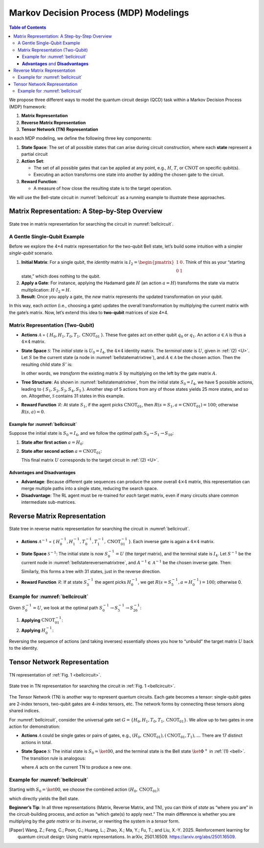 =======================================
Markov Decision Process (MDP) Modelings
=======================================

.. contents:: Table of Contents
   :local:

We propose three different ways to model the quantum circuit design (QCD) task within a Markov Decision Process (MDP) framework:

1. **Matrix Representation**
2. **Reverse Matrix Representation**
3. **Tensor Network (TN) Representation**

In each MDP modeling, we define the following three key components:

1. **State Space**:
   The set of all possible states that can arise during circuit construction, where each **state** represent a partial circuit

2. **Action Set**:

   - The set of all possible gates that can be applied at any point, e.g., :math:`H`, :math:`T`,
     or :math:`\text{CNOT}` on specific qubit(s).

   - Executing an action transforms one state into another by adding the chosen gate
     to the circuit.

3. **Reward Function**:

   - A measure of how close the resulting state is to the target operation.

We will use the Bell-state circuit in :numref:`bellcircuit` as a running example to illustrate these approaches.

Matrix Representation: A Step-by-Step Overview
==============================================

.. _bellstatematrixtree:
.. figure:: ./images/bell_state_matrix_tree.png
   :width: 50%
   :align: center
   :class: custom-img

   State tree in matrix representation for searching the circuit in :numref:`bellcircuit`.

A Gentle Single-Qubit Example
-----------------------------
Before we explore the 4×4 matrix representation for the two-qubit Bell state, let’s build some intuition with a simpler *single-qubit* scenario. 

1. **Initial Matrix**: For a single qubit, the *identity* matrix is 
   :math:`I_2 = \begin{pmatrix}1 & 0 \\ 0 & 1\end{pmatrix}`. Think of this as your “starting state,” which does nothing to the qubit.
2. **Apply a Gate**: For instance, applying the Hadamard gate :math:`H` (an action :math:`a = H`) transforms the state via matrix multiplication:
   :math:`H \cdot I_2 = H`.
3. **Result**: Once you apply a gate, the *new* matrix represents the updated transformation on your qubit. 

In this way, each *action* (i.e., choosing a gate) updates the overall transformation by multiplying the current matrix with the gate’s matrix. Now, let’s extend this idea to **two-qubit** matrices of size 4×4.

Matrix Representation (Two-Qubit)
---------------------------------

- **Actions** :math:`\mathcal{A}` = { :math:`H_0, H_1, T_0, T_1, \text{CNOT}_{01}` }.  
  These five gates act on either qubit :math:`q_0` or :math:`q_1`. An action :math:`a \in \mathcal{A}` is thus a :math:`4 \times 4` matrix.

- **State Space** :math:`\mathcal{S}`:  
  The *initial state* is :math:`U_0 = I_{4}`, the :math:`4 \times 4` identity matrix. The *terminal state* is :math:`U`, given in :ref:`(2) <U>`.  
  Let :math:`S` be the current state (a node in :numref:`bellstatematrixtree`), and :math:`A \in \mathcal{A}` be the chosen action.  
  Then the resulting child state :math:`S'` is:

  .. math::
     S' = A \cdot S
     :label: eq:3

  In other words, we *transform* the existing matrix :math:`S` by multiplying on the left by the gate matrix :math:`A`.

- **Tree Structure**:  
  As shown in :numref:`bellstatematrixtree`, from the initial state :math:`S_0 = I_4`, we have 5 possible actions, leading to { :math:`S_1, S_2, S_3, S_4, S_5` }. Another step of 5 actions from any of those states yields 25 more states, and so on. Altogether, :math:`\mathcal{S}` contains 31 states in this example.

- **Reward Function** :math:`\mathcal{R}`:  
  At state :math:`S_1`, if the agent picks :math:`\text{CNOT}_{01}`, then 
  :math:`R(s = S_1, a = \text{CNOT}_{01}) = 100`; otherwise :math:`R(s,a) = 0`.  

Example for :numref:`bellcircuit`
^^^^^^^^^^^^^^^^^^^^^^^^^^^^^^^^^
Suppose the initial state is :math:`S_0 = I_4`, and we follow the *optimal* path :math:`S_0 \rightarrow S_1 \rightarrow S_{10}`:

1. **State after first action** :math:`a = H_0`:

   .. math::
      S_1 
      = (H_0 \otimes I) S_0
      = \frac{1}{\sqrt{2}}
        \begin{pmatrix}
        1 & 0 & 1 & 0 \\
        0 & 1 & 0 & 1 \\
        1 & 0 & -1 & 0 \\
        0 & 1 & 0 & -1 
        \end{pmatrix}.
      :label: eq:4

2. **State after second action** :math:`a = \text{CNOT}_{01}`:

   .. math::
      S_{10} &= \text{CNOT}_{01} \cdot S_1 \\
             &= \frac{1}{\sqrt{2}}
                \begin{pmatrix}
                1 & 0 & 0 & 0 \\
                0 & 1 & 0 & 0 \\
                0 & 0 & 0 & 1 \\
                0 & 0 & 1 & 0 
                \end{pmatrix}
                \begin{pmatrix}
                1 & 0 & 1 & 0 \\
                0 & 1 & 0 & 1 \\
                1 & 0 & -1 & 0 \\
                0 & 1 & 0 & -1 
                \end{pmatrix} 
             = U,
      :label: eq:5

   This final matrix :math:`U` corresponds to the target circuit in :ref:`(2) <U>`.

**Advantages** and **Disadvantages**
^^^^^^^^^^^^^^^^^^^^^^^^^^^^^^^^^^^^
- **Advantage**: Because different gate sequences can produce the *same* overall :math:`4 \times 4` matrix, this representation can merge multiple paths into a single state, reducing the search space.
- **Disadvantage**: The RL agent must be re-trained for *each* target matrix, even if many circuits share common intermediate sub-matrices.

Reverse Matrix Representation
=============================

.. _bellstatereversematrixtree:
.. figure:: ./images/bell_state_reverse_matrix.png
   :width: 50%
   :align: center
   :class: custom-img

   State tree in reverse matrix representation for searching the circuit in :numref:`bellcircuit`.

- **Actions** :math:`\mathcal{A}^{-1}` = { :math:`H_0^{-1}, H_1^{-1}, T_0^{-1}, T_1^{-1}, \text{CNOT}_{01}^{-1}` }.  
  Each inverse gate is again a :math:`4 \times 4` matrix.

- **State Space** :math:`\mathcal{S}^{-1}`:  
  The initial state is now :math:`S_0^{-1} = U` (the *target* matrix), and the terminal state is :math:`I_4`.  
  Let :math:`S^{-1}` be the current node in :numref:`bellstatereversematrixtree`, and :math:`A^{-1} \in \mathcal{A}^{-1}` be the chosen inverse gate. Then:

  .. math::
     S'^{-1} = A^{-1} \cdot S^{-1}
     :label: eq:6

  Similarly, this forms a tree with 31 states, just in the reverse direction.

- **Reward Function** :math:`\mathcal{R}`:  
  If at state :math:`S_5^{-1}` the agent picks :math:`H_0^{-1}`, we get :math:`R(s = S_5^{-1}, a = H_0^{-1})= 100`; otherwise 0.

Example for :numref:`bellcircuit`
---------------------------------
Given :math:`S_0^{-1} = U`, we look at the optimal path :math:`S_0^{-1} \rightarrow S_5^{-1} \rightarrow S_{26}^{-1}`:

1. **Applying** :math:`\text{CNOT}_{01}^{-1}`:

   .. math::
      S_5^{-1} 
      = \text{CNOT}_{01}^{-1} \cdot S_0^{-1}
      = \begin{pmatrix}
         1 & 0 & 0 & 0 \\
         0 & 1 & 0 & 0 \\
         0 & 0 & 0 & 1 \\
         0 & 0 & 1 & 0 
         \end{pmatrix}
        \frac{1}{\sqrt{2}}
         \begin{pmatrix}
         1 & 0 & 1 & 0 \\
         0 & 1 & 0 & 1 \\
         0 & 1 & 0 & -1 \\
         1 & 0 & -1 & 0 
         \end{pmatrix}
      = \frac{1}{\sqrt{2}}
         \begin{pmatrix}
         1 & 0 & 1 & 0 \\
         0 & 1 & 0 & 1 \\
         1 & 0 & -1 & 0 \\
         0 & 1 & 0 & -1 
         \end{pmatrix}.
      :label: eq:7

2. **Applying** :math:`H_0^{-1}`:

   .. math::
      S_{26}^{-1}
      = (H_0^{-1} \otimes I) \cdot S_5^{-1}
      = \frac{1}{2}
         \begin{pmatrix}
         1 & 0 & 1 & 0 \\
         0 & 1 & 0 & 1 \\
         1 & 0 & -1 & 0 \\
         0 & 1 & 0 & -1 
         \end{pmatrix}
         \begin{pmatrix}
         1 & 0 & 1 & 0 \\
         0 & 1 & 0 & 1 \\
         1 & 0 & -1 & 0 \\
         0 & 1 & 0 & -1 
         \end{pmatrix}
      = I_4.
      :label: eq:8

Reversing the sequence of actions (and taking inverses) essentially shows you how to “unbuild” the target matrix :math:`U` back to the identity.

Tensor Network Representation
=============================

.. _belltensor:
.. figure:: ./images/bell_tensor.png
   :width: 50%
   :align: center
   :class: custom-img

   TN representation of :ref:`Fig. 1 <bellcircuit>`.

.. _belltensortree:
.. figure:: ./images/bell_tensor_tree.png
   :width: 50%
   :align: center
   :class: custom-img

   State tree in TN representation for searching the circuit in :ref:`Fig. 1 <bellcircuit>`.

The Tensor Network (TN) is another way to represent quantum circuits. Each gate becomes a tensor: single-qubit gates are 2-index tensors, two-qubit gates are 4-index tensors, etc. The network forms by connecting these tensors along shared indices. 

For :numref:`bellcircuit`, consider the universal gate set :math:`G = \{ H_0, H_1, T_0, T_1, \text{CNOT}_{01} \}`. We allow up to two gates in one action for demonstration:

- **Actions** :math:`\mathcal{A}` could be single gates or pairs of gates, e.g., 
  :math:`(H_0, \text{CNOT}_{01}), (\text{CNOT}_{01}, T_1), \ldots`  
  There are 17 distinct actions in total.

- **State Space** :math:`\mathcal{S}`:  
  The initial state is :math:`S_0 = \ket{00}`, and the terminal state is the Bell state :math:`\ket{\Phi^+}` in :ref:`(1) <bell>`.  
  The transition rule is analogous:

  .. math::
     S' = A \cdot S
     :label: eq:9

  where :math:`A` acts on the current TN to produce a new one.

Example for :numref:`bellcircuit`
---------------------------------
Starting with :math:`S_0 = \ket{00}`, we choose the combined action :math:`(H_0, \text{CNOT}_{01})`:

.. math::
   S_{14}
   &= \text{CNOT}_{01} \cdot (H \otimes I) \cdot S_0 \\
   &= \text{CNOT}_{01} \cdot
      \Bigl(\tfrac{1}{\sqrt{2}}\bigl[\ket{00} + \ket{10}\bigr]\Bigr) \\
   &= \tfrac{1}{\sqrt{2}}\bigl[\ket{00} + \ket{11}\bigr],
   :label: eq:10

which directly yields the Bell state.

**Beginner’s Tip**: In all three representations (Matrix, Reverse Matrix, and TN), you can think of *state* as “where you are” in the circuit-building process, and *action* as “which gate(s) to apply next.” The main difference is whether you are multiplying by the *gate matrix* or its *inverse*, or rewriting the system in a *tensor* form.

.. [Paper] Wang, Z.; Feng, C.; Poon, C.; Huang, L.; Zhao, X.; Ma, Y.; Fu, T.; and Liu, X.-Y. 2025. Reinforcement learning for quantum circuit design: Using matrix representations. In arXiv, 2501.16509. https://arxiv.org/abs/2501.16509.
